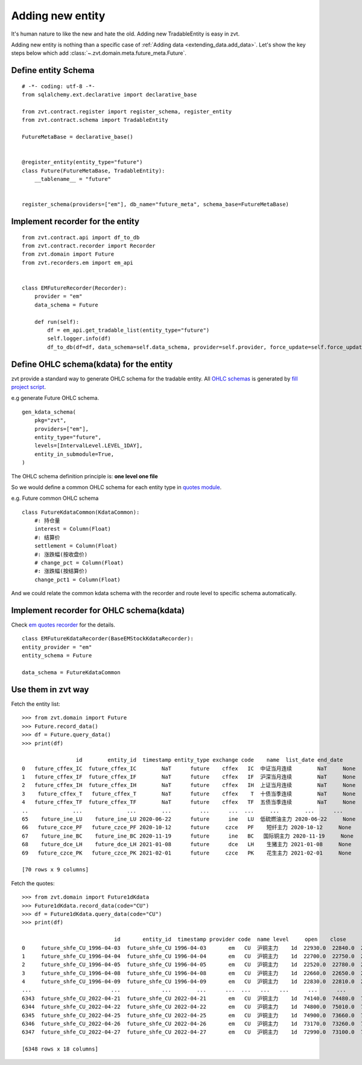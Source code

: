 .. _adding_new_entity:

=================
Adding new entity
=================

It's human nature to like the new and hate the old. Adding new TradableEntity is easy in zvt.

Adding new entity is nothing than a specific case of :ref:`Adding data <extending_data.add_data>`.
Let's show the key steps below which add :class:`~.zvt.domain.meta.future_meta.Future`.

Define entity Schema
--------------------------

::

    # -*- coding: utf-8 -*-
    from sqlalchemy.ext.declarative import declarative_base

    from zvt.contract.register import register_schema, register_entity
    from zvt.contract.schema import TradableEntity

    FutureMetaBase = declarative_base()


    @register_entity(entity_type="future")
    class Future(FutureMetaBase, TradableEntity):
        __tablename__ = "future"


    register_schema(providers=["em"], db_name="future_meta", schema_base=FutureMetaBase)

Implement recorder for the entity
---------------------------------

::

    from zvt.contract.api import df_to_db
    from zvt.contract.recorder import Recorder
    from zvt.domain import Future
    from zvt.recorders.em import em_api


    class EMFutureRecorder(Recorder):
        provider = "em"
        data_schema = Future

        def run(self):
            df = em_api.get_tradable_list(entity_type="future")
            self.logger.info(df)
            df_to_db(df=df, data_schema=self.data_schema, provider=self.provider, force_update=self.force_update)


Define OHLC schema(kdata) for the entity
----------------------------------------

zvt provide a standard way to generate OHLC schema for the tradable entity.
All `OHLC schemas <https://github.com/zvtvz/zvt/blob/master/src/zvt/domain/quotes>`_ is generated by
`fill project script <https://github.com/zvtvz/zvt/blob/master/src/zvt/fill_project.py>`_.

e.g generate Future OHLC schema.

::

    gen_kdata_schema(
        pkg="zvt",
        providers=["em"],
        entity_type="future",
        levels=[IntervalLevel.LEVEL_1DAY],
        entity_in_submodule=True,
    )

The OHLC schema definition principle is: **one level one file**

So we would define a common OHLC schema for each entity type in `quotes module <https://github.com/zvtvz/zvt/blob/master/src/zvt/domain/quotes/__init__.py>`_.

e.g. Future common OHLC schema

::

    class FutureKdataCommon(KdataCommon):
        #: 持仓量
        interest = Column(Float)
        #: 结算价
        settlement = Column(Float)
        #: 涨跌幅(按收盘价)
        # change_pct = Column(Float)
        #: 涨跌幅(按结算价)
        change_pct1 = Column(Float)

And we could relate the common kdata schema with the recorder and route level to specific schema automatically.

Implement recorder for OHLC schema(kdata)
-----------------------------------------

Check `em quotes recorder <https://github.com/zvtvz/zvt/blob/master/src/zvt/recorders/em/quotes/em_kdata_recorder.py>`_ for
the details.

::

    class EMFutureKdataRecorder(BaseEMStockKdataRecorder):
    entity_provider = "em"
    entity_schema = Future

    data_schema = FutureKdataCommon


Use them in zvt way
-------------------

Fetch the entity list:

::

    >>> from zvt.domain import Future
    >>> Future.record_data()
    >>> df = Future.query_data()
    >>> print(df)

                     id        entity_id  timestamp entity_type exchange code    name  list_date end_date
    0   future_cffex_IC  future_cffex_IC        NaT      future    cffex   IC  中证当月连续        NaT     None
    1   future_cffex_IF  future_cffex_IF        NaT      future    cffex   IF  沪深当月连续        NaT     None
    2   future_cffex_IH  future_cffex_IH        NaT      future    cffex   IH  上证当月连续        NaT     None
    3    future_cffex_T   future_cffex_T        NaT      future    cffex    T  十债当季连续        NaT     None
    4   future_cffex_TF  future_cffex_TF        NaT      future    cffex   TF  五债当季连续        NaT     None
    ..              ...              ...        ...         ...      ...  ...     ...        ...      ...
    65    future_ine_LU    future_ine_LU 2020-06-22      future      ine   LU  低硫燃油主力 2020-06-22     None
    66   future_czce_PF   future_czce_PF 2020-10-12      future     czce   PF    短纤主力 2020-10-12     None
    67    future_ine_BC    future_ine_BC 2020-11-19      future      ine   BC   国际铜主力 2020-11-19     None
    68    future_dce_LH    future_dce_LH 2021-01-08      future      dce   LH    生猪主力 2021-01-08     None
    69   future_czce_PK   future_czce_PK 2021-02-01      future     czce   PK    花生主力 2021-02-01     None

    [70 rows x 9 columns]

Fetch the quotes:

::

    >>> from zvt.domain import Future1dKdata
    >>> Future1dKdata.record_data(code="CU")
    >>> df = Future1dKdata.query_data(code="CU")
    >>> print(df)

                                 id       entity_id  timestamp provider code  name level     open    close     high      low    volume      turnover  change_pct  turnover_rate interest settlement change_pct1
    0     future_shfe_CU_1996-04-03  future_shfe_CU 1996-04-03       em   CU  沪铜主力    1d  22930.0  22840.0  23000.0  22840.0     353.0  0.000000e+00      0.0000            0.0     None       None        None
    1     future_shfe_CU_1996-04-04  future_shfe_CU 1996-04-04       em   CU  沪铜主力    1d  22700.0  22750.0  22820.0  22650.0     251.0  0.000000e+00     -0.0039            0.0     None       None        None
    2     future_shfe_CU_1996-04-05  future_shfe_CU 1996-04-05       em   CU  沪铜主力    1d  22520.0  22780.0  22820.0  22500.0     298.0  0.000000e+00      0.0013            0.0     None       None        None
    3     future_shfe_CU_1996-04-08  future_shfe_CU 1996-04-08       em   CU  沪铜主力    1d  22660.0  22650.0  22680.0  22600.0      98.0  0.000000e+00     -0.0057            0.0     None       None        None
    4     future_shfe_CU_1996-04-09  future_shfe_CU 1996-04-09       em   CU  沪铜主力    1d  22830.0  22810.0  22860.0  22810.0      56.0  0.000000e+00      0.0071            0.0     None       None        None
    ...                         ...             ...        ...      ...  ...   ...   ...      ...      ...      ...      ...       ...           ...         ...            ...      ...        ...         ...
    6343  future_shfe_CU_2022-04-21  future_shfe_CU 2022-04-21       em   CU  沪铜主力    1d  74140.0  74480.0  74750.0  74140.0   48008.0  1.787678e+10     -0.0004            0.0     None       None        None
    6344  future_shfe_CU_2022-04-22  future_shfe_CU 2022-04-22       em   CU  沪铜主力    1d  74800.0  75010.0  75200.0  74690.0   58874.0  2.205633e+10      0.0073            0.0     None       None        None
    6345  future_shfe_CU_2022-04-25  future_shfe_CU 2022-04-25       em   CU  沪铜主力    1d  74900.0  73660.0  75190.0  73660.0  107455.0  3.989090e+10     -0.0168            0.0     None       None        None
    6346  future_shfe_CU_2022-04-26  future_shfe_CU 2022-04-26       em   CU  沪铜主力    1d  73170.0  73260.0  73750.0  72500.0  113019.0  4.130931e+10     -0.0132            0.0     None       None        None
    6347  future_shfe_CU_2022-04-27  future_shfe_CU 2022-04-27       em   CU  沪铜主力    1d  72990.0  73100.0  73560.0  72910.0   61563.0  2.254089e+10      0.0000            0.0     None       None        None

    [6348 rows x 18 columns]
